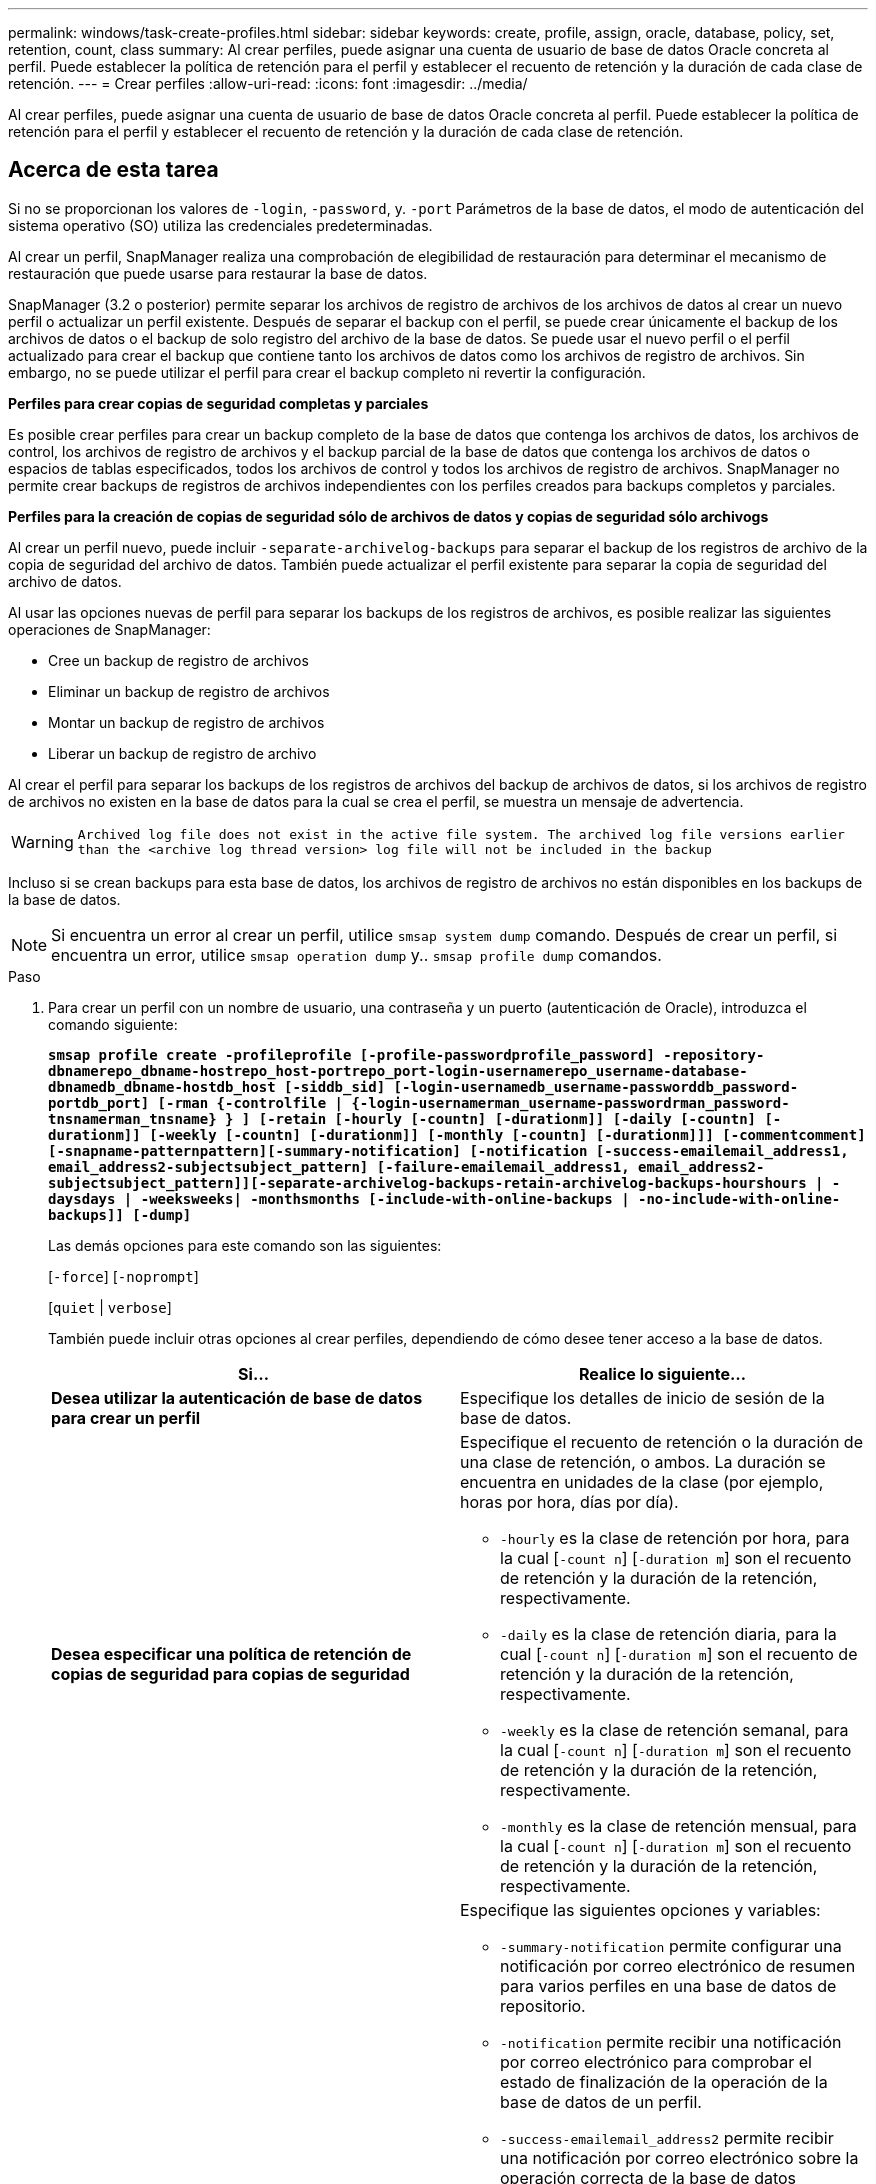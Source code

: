 ---
permalink: windows/task-create-profiles.html 
sidebar: sidebar 
keywords: create, profile, assign, oracle, database, policy, set, retention, count, class 
summary: Al crear perfiles, puede asignar una cuenta de usuario de base de datos Oracle concreta al perfil. Puede establecer la política de retención para el perfil y establecer el recuento de retención y la duración de cada clase de retención. 
---
= Crear perfiles
:allow-uri-read: 
:icons: font
:imagesdir: ../media/


[role="lead"]
Al crear perfiles, puede asignar una cuenta de usuario de base de datos Oracle concreta al perfil. Puede establecer la política de retención para el perfil y establecer el recuento de retención y la duración de cada clase de retención.



== Acerca de esta tarea

Si no se proporcionan los valores de `-login`, `-password`, y. `-port` Parámetros de la base de datos, el modo de autenticación del sistema operativo (SO) utiliza las credenciales predeterminadas.

Al crear un perfil, SnapManager realiza una comprobación de elegibilidad de restauración para determinar el mecanismo de restauración que puede usarse para restaurar la base de datos.

SnapManager (3.2 o posterior) permite separar los archivos de registro de archivos de los archivos de datos al crear un nuevo perfil o actualizar un perfil existente. Después de separar el backup con el perfil, se puede crear únicamente el backup de los archivos de datos o el backup de solo registro del archivo de la base de datos. Se puede usar el nuevo perfil o el perfil actualizado para crear el backup que contiene tanto los archivos de datos como los archivos de registro de archivos. Sin embargo, no se puede utilizar el perfil para crear el backup completo ni revertir la configuración.

*Perfiles para crear copias de seguridad completas y parciales*

Es posible crear perfiles para crear un backup completo de la base de datos que contenga los archivos de datos, los archivos de control, los archivos de registro de archivos y el backup parcial de la base de datos que contenga los archivos de datos o espacios de tablas especificados, todos los archivos de control y todos los archivos de registro de archivos. SnapManager no permite crear backups de registros de archivos independientes con los perfiles creados para backups completos y parciales.

*Perfiles para la creación de copias de seguridad sólo de archivos de datos y copias de seguridad sólo archivogs*

Al crear un perfil nuevo, puede incluir `-separate-archivelog-backups` para separar el backup de los registros de archivo de la copia de seguridad del archivo de datos. También puede actualizar el perfil existente para separar la copia de seguridad del archivo de datos.

Al usar las opciones nuevas de perfil para separar los backups de los registros de archivos, es posible realizar las siguientes operaciones de SnapManager:

* Cree un backup de registro de archivos
* Eliminar un backup de registro de archivos
* Montar un backup de registro de archivos
* Liberar un backup de registro de archivo


Al crear el perfil para separar los backups de los registros de archivos del backup de archivos de datos, si los archivos de registro de archivos no existen en la base de datos para la cual se crea el perfil, se muestra un mensaje de advertencia.


WARNING: `Archived log file does not exist in the active file system. The archived log file versions earlier than the <archive log thread version> log file will not be included in the backup`

Incluso si se crean backups para esta base de datos, los archivos de registro de archivos no están disponibles en los backups de la base de datos.


NOTE: Si encuentra un error al crear un perfil, utilice `smsap system dump` comando. Después de crear un perfil, si encuentra un error, utilice `smsap operation dump` y.. `smsap profile dump` comandos.

.Paso
. Para crear un perfil con un nombre de usuario, una contraseña y un puerto (autenticación de Oracle), introduzca el comando siguiente:
+
`*smsap profile create -profileprofile [-profile-passwordprofile_password] -repository-dbnamerepo_dbname-hostrepo_host-portrepo_port-login-usernamerepo_username-database-dbnamedb_dbname-hostdb_host [-siddb_sid] [-login-usernamedb_username-passworddb_password-portdb_port] [-rman {-controlfile | {-login-usernamerman_username-passwordrman_password-tnsnamerman_tnsname} } ] [-retain [-hourly [-countn] [-durationm]] [-daily [-countn] [-durationm]] [-weekly [-countn] [-durationm]] [-monthly [-countn] [-durationm]]] [-commentcomment][-snapname-patternpattern][-summary-notification] [-notification [-success-emailemail_address1, email_address2-subjectsubject_pattern] [-failure-emailemail_address1, email_address2-subjectsubject_pattern]][-separate-archivelog-backups-retain-archivelog-backups-hourshours | -daysdays | -weeksweeks| -monthsmonths [-include-with-online-backups | -no-include-with-online-backups]] [-dump]*`

+
Las demás opciones para este comando son las siguientes:

+
[`-force`] [`-noprompt`]

+
[`quiet` | `verbose`]

+
También puede incluir otras opciones al crear perfiles, dependiendo de cómo desee tener acceso a la base de datos.

+
|===
| Si... | Realice lo siguiente... 


 a| 
*Desea utilizar la autenticación de base de datos para crear un perfil*
 a| 
Especifique los detalles de inicio de sesión de la base de datos.



 a| 
*Desea especificar una política de retención de copias de seguridad para copias de seguridad*
 a| 
Especifique el recuento de retención o la duración de una clase de retención, o ambos. La duración se encuentra en unidades de la clase (por ejemplo, horas por hora, días por día).

** `-hourly` es la clase de retención por hora, para la cual [`-count n`] [`-duration m`] son el recuento de retención y la duración de la retención, respectivamente.
** `-daily` es la clase de retención diaria, para la cual [`-count n`] [`-duration m`] son el recuento de retención y la duración de la retención, respectivamente.
** `-weekly` es la clase de retención semanal, para la cual [`-count n`] [`-duration m`] son el recuento de retención y la duración de la retención, respectivamente.
** `-monthly` es la clase de retención mensual, para la cual [`-count n`] [`-duration m`] son el recuento de retención y la duración de la retención, respectivamente.




 a| 
*Desea activar la notificación por correo electrónico para el estado de finalización de las operaciones de la base de datos*
 a| 
Especifique las siguientes opciones y variables:

** `-summary-notification` permite configurar una notificación por correo electrónico de resumen para varios perfiles en una base de datos de repositorio.
** `-notification` permite recibir una notificación por correo electrónico para comprobar el estado de finalización de la operación de la base de datos de un perfil.
** `-success-emailemail_address2` permite recibir una notificación por correo electrónico sobre la operación correcta de la base de datos mediante un perfil nuevo o existente.
** `-failure-emailemail_address2` permite recibir una notificación por correo electrónico en la operación de base de datos fallida realizada mediante un perfil nuevo o existente.
** `-subjectsubject_text` especifica el texto del asunto para la notificación por correo electrónico mientras se crea un perfil nuevo o un perfil existente. Si los ajustes de notificación no están configurados para el repositorio y intenta configurar las notificaciones de perfil o resumen mediante la CLI, se registra el siguiente mensaje en el registro de consola: `SMSAP-14577: Notification Settings not configured`.
+
Si configuró los ajustes de notificación e intenta configurar la notificación de resumen mediante la CLI sin habilitar la notificación de resumen para el repositorio, se muestra el siguiente mensaje en el registro de consola: `SMSAP-14575: Summary notification configuration not available for this repository`





 a| 
*Desea hacer una copia de seguridad de los archivos de registro de archivos por separado de los archivos de datos*
 a| 
Especifique las siguientes opciones y variables:

** `-separate-archivelog-backups` permite separar el backup de registros de archivo del backup del archivo de datos.
** `-retain-archivelog-backups` establece la duración de la retención para los backups de registros de archivo. Debe especificar una duración de retención positiva.
+
Los backups de los registros de archivos se conservan según la duración de retención de los registros de archivo. Los backups de los archivos de datos se retienen en función de las políticas de retención existentes.

** `-include-with-online-backups` incluye el backup de registros de archivos junto con el backup de la base de datos en línea.
+
Esta opción permite crear un backup de archivos de datos en línea y un backup de registros de archivos juntos para el clonado. Cuando se configura esta opción, siempre que se crea un backup de archivos de datos en línea, se crean los backups de los registros de archivos junto con los archivos de datos inmediatamente.

** `-no-include-with-online-backups` no incluye el backup de registros de archivo junto con el backup de la base de datos.




 a| 
*Puede recopilar los archivos de volcado después de que la operación de creación de perfil se haya realizado correctamente*
 a| 
Especifique el `-dump` al final de la `profile create` comando.

|===

